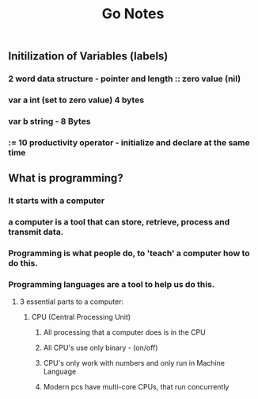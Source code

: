 #+TITLE: Go Notes 

** Initilization of Variables (labels) 
*** 2 word data structure - pointer and length :: zero value (nil) 
*** var a int (set to zero value) 4 bytes 
*** var b string - 8 Bytes 
*** := 10 productivity operator - initialize and declare at the same time

** What is programming? 
*** It starts with a computer 
*** a computer is a tool that can store, retrieve, process and transmit data. 
*** Programming is what people do, to 'teach' a computer how to do this. 
*** Programming languages are a tool to help us do this. 
**** 3 essential parts to a computer:
***** CPU (Central Processing Unit)
****** All processing that a computer does is in the CPU
****** All CPU's use only binary - (on/off)
****** CPU's only work with numbers and only run in Machine Language 
****** Modern pcs have multi-core CPUs, that run concurrently 
